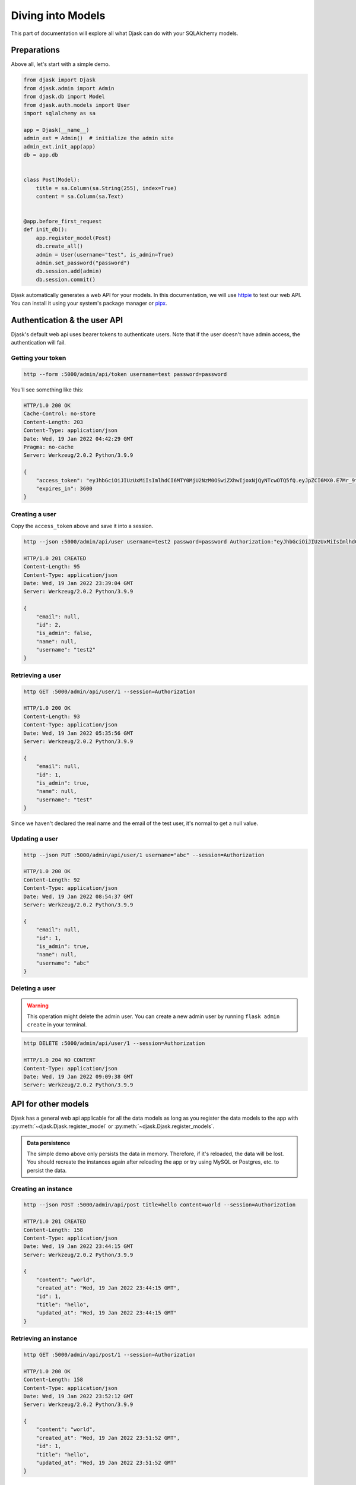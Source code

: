 Diving into Models
------------------

This part of documentation will explore all what Djask can do with your SQLAlchemy models.

Preparations
============

Above all, let's start with a simple demo.

.. code-block:: python

    from djask import Djask
    from djask.admin import Admin
    from djask.db import Model
    from djask.auth.models import User
    import sqlalchemy as sa

    app = Djask(__name__)
    admin_ext = Admin()  # initialize the admin site
    admin_ext.init_app(app)
    db = app.db


    class Post(Model):
        title = sa.Column(sa.String(255), index=True)
        content = sa.Column(sa.Text)


    @app.before_first_request
    def init_db():
        app.register_model(Post)
        db.create_all()
        admin = User(username="test", is_admin=True)
        admin.set_password("password")
        db.session.add(admin)
        db.session.commit()


Djask automatically generates a web API for your models.
In this documentation, we will use `httpie <https://httpie.io/>`_ to test our web API.
You can install it using your system's package manager or `pipx <https://pypa.github.io/pipx/installation/>`_.

Authentication & the user API
=============================

Djask's default web api uses bearer tokens to authenticate users.
Note that if the user doesn't have admin access, the authentication will fail.

Getting your token
##################

.. code-block:: text

    http --form :5000/admin/api/token username=test password=password

You'll see something like this:

.. code-block:: text

    HTTP/1.0 200 OK
    Cache-Control: no-store
    Content-Length: 203
    Content-Type: application/json
    Date: Wed, 19 Jan 2022 04:42:29 GMT
    Pragma: no-cache
    Server: Werkzeug/2.0.2 Python/3.9.9

    {
        "access_token": "eyJhbGciOiJIUzUxMiIsImlhdCI6MTY0MjU2NzM0OSwiZXhwIjoxNjQyNTcwOTQ5fQ.eyJpZCI6MX0.E7Mr_9tWdaGK_Kz4JBoJXJkmSNdKgb2QA4xGBl0JlQnJMFt-cG1GHhxhrSq61ip9NiY5czYeWxfo1FUNJB-flw",
        "expires_in": 3600
    }

Creating a user
###############

Copy the ``access_token`` above and save it into a session.

.. code-block:: text

    http --json :5000/admin/api/user username=test2 password=password Authorization:"eyJhbGciOiJIUzUxMiIsImlhdCI6MTY0MjU2NzM0OSwiZXhwIjoxNjQyNTcwOTQ5fQ.eyJpZCI6MX0.E7Mr_9tWdaGK_Kz4JBoJXJkmSNdKgb2QA4xGBl0JlQnJMFt-cG1GHhxhrSq61ip9NiY5czYeWxfo1FUNJB-flw" --session=Authorization

    HTTP/1.0 201 CREATED
    Content-Length: 95
    Content-Type: application/json
    Date: Wed, 19 Jan 2022 23:39:04 GMT
    Server: Werkzeug/2.0.2 Python/3.9.9

    {
        "email": null,
        "id": 2,
        "is_admin": false,
        "name": null,
        "username": "test2"
    }



Retrieving a user
##############

.. code-block:: text

    http GET :5000/admin/api/user/1 --session=Authorization

    HTTP/1.0 200 OK
    Content-Length: 93
    Content-Type: application/json
    Date: Wed, 19 Jan 2022 05:35:56 GMT
    Server: Werkzeug/2.0.2 Python/3.9.9

    {
        "email": null,
        "id": 1,
        "is_admin": true,
        "name": null,
        "username": "test"
    }

Since we haven't declared the real name and the email of the test user, it's normal to get a null value.


Updating a user
###############

.. code-block:: text

    http --json PUT :5000/admin/api/user/1 username="abc" --session=Authorization

    HTTP/1.0 200 OK
    Content-Length: 92
    Content-Type: application/json
    Date: Wed, 19 Jan 2022 08:54:37 GMT
    Server: Werkzeug/2.0.2 Python/3.9.9

    {
        "email": null,
        "id": 1,
        "is_admin": true,
        "name": null,
        "username": "abc"
    }

Deleting a user
###############

.. warning::

    This operation might delete the admin user. You can create a new admin user by
    running ``flask admin create`` in your terminal.

.. code-block:: text

    http DELETE :5000/admin/api/user/1 --session=Authorization

    HTTP/1.0 204 NO CONTENT
    Content-Type: application/json
    Date: Wed, 19 Jan 2022 09:09:38 GMT
    Server: Werkzeug/2.0.2 Python/3.9.9


API for other models
====================

Djask has a general web api applicable for all the data models as long as you register
the data models to the app with :py:meth:`~djask.Djask.register_model` or :py:meth:`~djask.Djask.register_models`.


.. admonition:: Data persistence

    The simple demo above only persists the data in memory. Therefore, if it's reloaded,
    the data will be lost. You should recreate the instances again after reloading the app
    or try using MySQL or Postgres, etc. to persist the data.

Creating an instance
####################

.. code-block:: text

    http --json POST :5000/admin/api/post title=hello content=world --session=Authorization

    HTTP/1.0 201 CREATED
    Content-Length: 158
    Content-Type: application/json
    Date: Wed, 19 Jan 2022 23:44:15 GMT
    Server: Werkzeug/2.0.2 Python/3.9.9

    {
        "content": "world",
        "created_at": "Wed, 19 Jan 2022 23:44:15 GMT",
        "id": 1,
        "title": "hello",
        "updated_at": "Wed, 19 Jan 2022 23:44:15 GMT"
    }

Retrieving an instance
######################

.. code-block:: text

    http GET :5000/admin/api/post/1 --session=Authorization

    HTTP/1.0 200 OK
    Content-Length: 158
    Content-Type: application/json
    Date: Wed, 19 Jan 2022 23:52:12 GMT
    Server: Werkzeug/2.0.2 Python/3.9.9

    {
        "content": "world",
        "created_at": "Wed, 19 Jan 2022 23:51:52 GMT",
        "id": 1,
        "title": "hello",
        "updated_at": "Wed, 19 Jan 2022 23:51:52 GMT"
    }

Updating an instance
####################

.. code-block:: text

    http --json PUT :5000/admin/api/post/1 title=hello2 content=world2 --session=Authorization

    HTTP/1.0 200 OK
    Content-Length: 160
    Content-Type: application/json
    Date: Wed, 19 Jan 2022 23:59:33 GMT
    Server: Werkzeug/2.0.2 Python/3.9.9

    {
        "content": "world2",
        "created_at": "Wed, 19 Jan 2022 23:51:52 GMT",
        "id": 1,
        "title": "hello2",
        "updated_at": "Wed, 19 Jan 2022 23:51:52 GMT"
    }

Deleting an instance
####################

.. code-block:: text

    http DELETE :5000/admin/api/post/1 --session=Authorization

    HTTP/1.0 204 NO CONTENT
    Content-Type: application/json
    Date: Thu, 20 Jan 2022 00:00:57 GMT
    Server: Werkzeug/2.0.2 Python/3.9.9

API Docs
========

Djask extends APIFlask to provide API documentation for all registered models.

`Here <http://andyzhou.pythonanywhere.com/admin/api/docs>`_ is a demo.

Swagger UI
##########

The default path of Swagger UI is ``/admin/api/docs``.

.. image:: _static/swagger_ui.png
   :alt: Swagger UI

Redoc
#####

Similarly, the default path of Redoc is ``/admin/api/redoc``.

.. image:: _static/redoc.png
    :alt: Redoc
